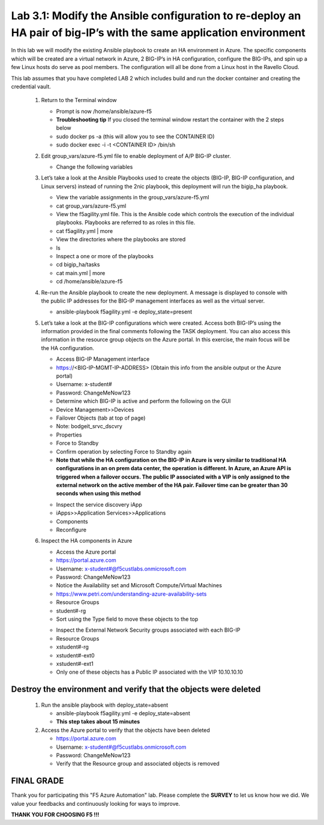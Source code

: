
Lab 3.1: Modify the Ansible configuration to re-deploy an HA pair of big-IP’s with the same application environment
============================

In this lab we will modify the existing Ansible playbook to create an HA environment in Azure. The specific components which will be created are a virtual network in Azure, 2 BIG-IP’s in HA configuration, configure the BIG-IPs, and spin up a few Linux hosts do serve as pool members. The configuration will all be done from a Linux host in the Ravello Cloud. 

This lab assumes that you have completed LAB 2 which includes build and run the docker container and creating the credential vault. 

 #. Return to the Terminal window

    - Prompt is now /home/ansible/azure-f5
    - **Troubleshooting tip** If you closed the terminal window restart the container with the 2 steps below
    - sudo docker ps -a (this will allow you to see the CONTAINER ID)
    - sudo docker exec -i  -t <CONTAINER ID> /bin/sh 

 #. Edit group_vars/azure-f5.yml file to enable deployment of A/P BIG-IP cluster.

    - Change the following variables
    +----------------+------------------+-------------------+
    | Variable       | Existing Value   + New Value         |
    +================+==================+===================+
    | deployment     | 2nic             | ha                |
    +----------------+------------------+-------------------+
    | extVipAddr1    | 10.10.10.246     | 10.10.10.10        |
    +----------------+------------------+-------------------+

 #. Let’s take a look at the Ansible Playbooks used to create the objects (BIG-IP, BIG-IP configuration, and Linux servers) instead of running the 2nic playbook, this deployment will run the bigip_ha playbook.

    - View the variable assignments in the group_vars/azure-f5.yml
    - cat group_vars/azure-f5.yml
    - View the f5agility.yml file. This is the Ansible code which controls the execution of the individual playbooks. Playbooks are referred to as roles in this file. 
    - cat f5agility.yml | more
    - View the directories where the playbooks are stored
    - ls
    - Inspect a one or more of the playbooks
    - cd bigip_ha/tasks
    - cat main.yml | more
    - cd /home/ansible/azure-f5
   
 #. Re-run the Ansible playbook to create the new deployment. A message is displayed to console with the public IP addresses for the BIG-IP management interfaces as well as the virtual server.

    - ansible-playbook f5agility.yml -e deploy_state=present
    |image301|

 #. Let’s take a look at the BIG-IP configurations which were created. Access both BIG-IP’s using the information provided in the final comments following the TASK deployment. You can also access this information in the resource group objects on the Azure portal. In this exercise, the main focus will be the HA configuration. 

    - Access BIG-IP Management interface
    - https://<BIG-IP-MGMT-IP-ADDRESS> (Obtain this info from the ansible output or the Azure portal)
    - Username: x-student#
    - Password: ChangeMeNow123
    - Determine which BIG-IP is active and perform the following on the GUI
    - Device Management>>Devices
    - Failover Objects (tab at top of page)
    - Note: bodgeit_srvc_dscvry
    - Properties
    - Force to Standby
    - Confirm operation by selecting Force to Standby again
   
    - **Note that while the HA configuration on the BIG-IP in Azure is very similar to traditional HA configurations in an on prem data center, the operation is different. In Azure, an Azure API is triggered when a failover occurs. The public IP associated with a VIP is only assigned to the external network on the active member of the HA pair. Failover time can be greater than 30 seconds when using this method**
    |image302|

    - Inspect the service discovery iApp
    - iApps>>Application Services>>Applications
    - Components
    - Reconfigure

    |image303|

 #. Inspect the HA components in Azure

    - Access the Azure portal
    - https://portal.azure.com 
    - Username: x-student#@f5custlabs.onmicrosoft.com
    - Password: ChangeMeNow123
    - Notice the Availability set and Microsoft Compute/Virtual Machines
    - https://www.petri.com/understanding-azure-availability-sets 
    - Resource Groups
    - student#-rg
    - Sort using the Type field to move these objects to the top

    |image304|

    - Inspect the External Network Security groups associated with each BIG-IP
    - Resource Groups
    - xstudent#-rg
    - xstudent#-ext0
    - xstudent#-ext1
    - Only one of these objects has a Public IP associated with the VIP 10.10.10.10


    |image305|
   
Destroy the environment and verify that the objects were deleted
~~~~~~~~~~~

 #. Run the ansible playbook with deploy_state=absent 

    - ansible-playbook f5agility.yml -e deploy_state=absent
    - **This step takes about 15 minutes**
 #. Access the Azure portal to verify that the objects have been deleted

    - https://portal.azure.com 
    - Username: x-student#@f5custlabs.onmicrosoft.com
    - Password: ChangeMeNow123
    - Verify that the Resource group and associated objects is removed

FINAL GRADE
~~~~~~~~~~~
Thank you for participating this "F5 Azure Automation" lab. Please complete the **SURVEY** to
let us know how we did. We value your feedbacks and continuously looking
for ways to improve.

**THANK YOU FOR CHOOSING F5 !!!**

.. |image3| image:: /_static/class1/image3.png
   :width: 3.58333in
   :height: 4.96875in
.. |image301| image:: /_static/class1/image301.png
   :width: 6.25126in
   :height: 3.65672in
.. |image302| image:: /_static/class1/image302.png
   :width: 6.25126in
   :height: 3.65672in
.. |image303| image:: /_static/class1/image303.png
   :width: 6.25126in
   :height: 3.65672in
.. |image304| image:: /_static/class1/image304.png
   :width: 6.25126in
   :height: 3.65672in
.. |image305| image:: /_static/class1/image305.png
   :width: 6.25126in
   :height: 3.65672in
